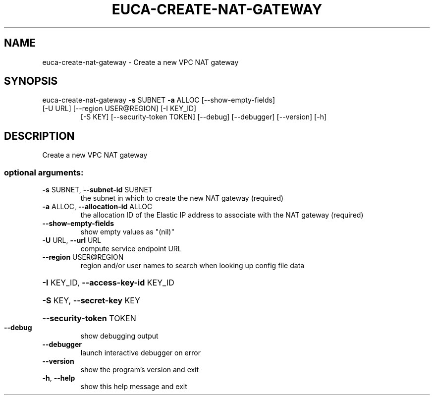 .\" DO NOT MODIFY THIS FILE!  It was generated by help2man 1.47.3.
.TH EUCA-CREATE-NAT-GATEWAY "1" "November 2016" "euca2ools 3.4" "User Commands"
.SH NAME
euca-create-nat-gateway \- Create a new VPC NAT gateway
.SH SYNOPSIS
euca\-create\-nat\-gateway \fB\-s\fR SUBNET \fB\-a\fR ALLOC [\-\-show\-empty\-fields]
.TP
[\-U URL] [\-\-region USER@REGION] [\-I KEY_ID]
[\-S KEY] [\-\-security\-token TOKEN] [\-\-debug]
[\-\-debugger] [\-\-version] [\-h]
.SH DESCRIPTION
Create a new VPC NAT gateway
.SS "optional arguments:"
.TP
\fB\-s\fR SUBNET, \fB\-\-subnet\-id\fR SUBNET
the subnet in which to create the new NAT gateway
(required)
.TP
\fB\-a\fR ALLOC, \fB\-\-allocation\-id\fR ALLOC
the allocation ID of the Elastic IP address to
associate with the NAT gateway (required)
.TP
\fB\-\-show\-empty\-fields\fR
show empty values as "(nil)"
.TP
\fB\-U\fR URL, \fB\-\-url\fR URL
compute service endpoint URL
.TP
\fB\-\-region\fR USER@REGION
region and/or user names to search when looking up
config file data
.HP
\fB\-I\fR KEY_ID, \fB\-\-access\-key\-id\fR KEY_ID
.HP
\fB\-S\fR KEY, \fB\-\-secret\-key\fR KEY
.HP
\fB\-\-security\-token\fR TOKEN
.TP
\fB\-\-debug\fR
show debugging output
.TP
\fB\-\-debugger\fR
launch interactive debugger on error
.TP
\fB\-\-version\fR
show the program's version and exit
.TP
\fB\-h\fR, \fB\-\-help\fR
show this help message and exit
